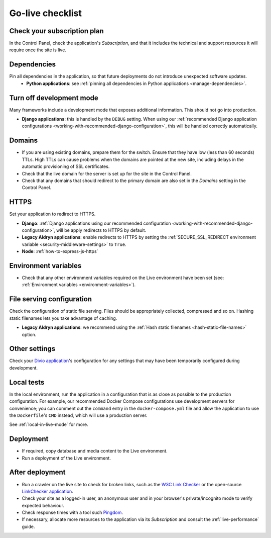 ..  _live-checklist:

Go-live checklist
================================

Check your subscription plan
----------------------------

In the Control Panel, check the application's *Subscription*, and that it includes the technical and support resources 
it will require once the site is live.


Dependencies
------------

Pin all dependencies in the application, so that future deployments do not introduce unexpected software updates.
 * **Python applications**: see :ref:`pinning all dependencies in Python applications <manage-dependencies>`.


Turn off development mode
----------------------------------------

Many frameworks include a development mode that exposes additional information. This should not go into production.

* **Django applications**: this is handled by the ``DEBUG`` setting. When using our :ref:`recommended Django application
  configurations <working-with-recommended-django-configuration>`, this will be handled correctly automatically. 

Domains
-------

* If you are using existing domains, prepare them for the switch. Ensure that they have low (less than 60 seconds)
  TTLs. High TTLs can cause problems when the domains are pointed at the new site, including delays in the automatic
  provisioning of SSL certificates.
* Check that the live domain for the server is set up for the site in the Control Panel.
* Check that any domains that should redirect to the primary domain are also set in the *Domains* setting in the
  Control Panel.


HTTPS
-----

Set your application to redirect to HTTPS.

* **Django**: :ref:`Django applications using our recommended configuration
  <working-with-recommended-django-configuration>`, will be apply redirects to HTTPS by default.
* **Legacy Aldryn applications**: enable redirects to HTTPS by setting the :ref:`SECURE_SSL_REDIRECT environment
  variable <security-middleware-settings>` to ``True``.
* **Node**: :ref:`how-to-express-js-https`


Environment variables
---------------------

* Check that any other environment variables required on the Live environment have been set (see: :ref:`Environment
  variables <environment-variables>`).


File serving configuration
--------------------------

Check the configuration of static file serving. Files should be appropriately collected, compressed and so on. Hashing
static filenames lets you take advantage of caching.

* **Legacy Aldryn applications**: we recommend using the :ref:`Hash static filenames <hash-static-file-names>` option.


Other settings
--------------

Check your `Divio application <https://www.divio.com>`_'s configuration for any settings that may have been temporarily 
configured during development.


Local tests
------------

In the local environment, run the application in a configuration that is as close as possible to the production
configuration. For example, our recommended Docker Compose configurations use development servers for convenience; you
can comment out the ``command`` entry in the ``docker-compose.yml`` file and allow the application to use the
``Dockerfile``'s ``CMD`` instead, which will use a production server.

See :ref:`local-in-live-mode` for more.


Deployment
----------

* If required, copy database and media content to the Live environment.
* Run a deployment of the Live environment.


After deployment
----------------

* Run a crawler on the live site to check for broken links, such as the `W3C Link Checker
  <https://validator.w3.org/checklink>`_ or the open-source `LinkChecker application
  <https://wummel.github.io/linkchecker/>`_.
* Check your site as a logged-in user, an anonymous user and in your browser's private/incognito
  mode to verify expected behaviour.
* Check response times with a tool such `Pingdom <https://tools.pingdom.com>`_.
* If necessary, allocate more resources to the application via its *Subscription* and consult the
  :ref:`live-performance` guide.
